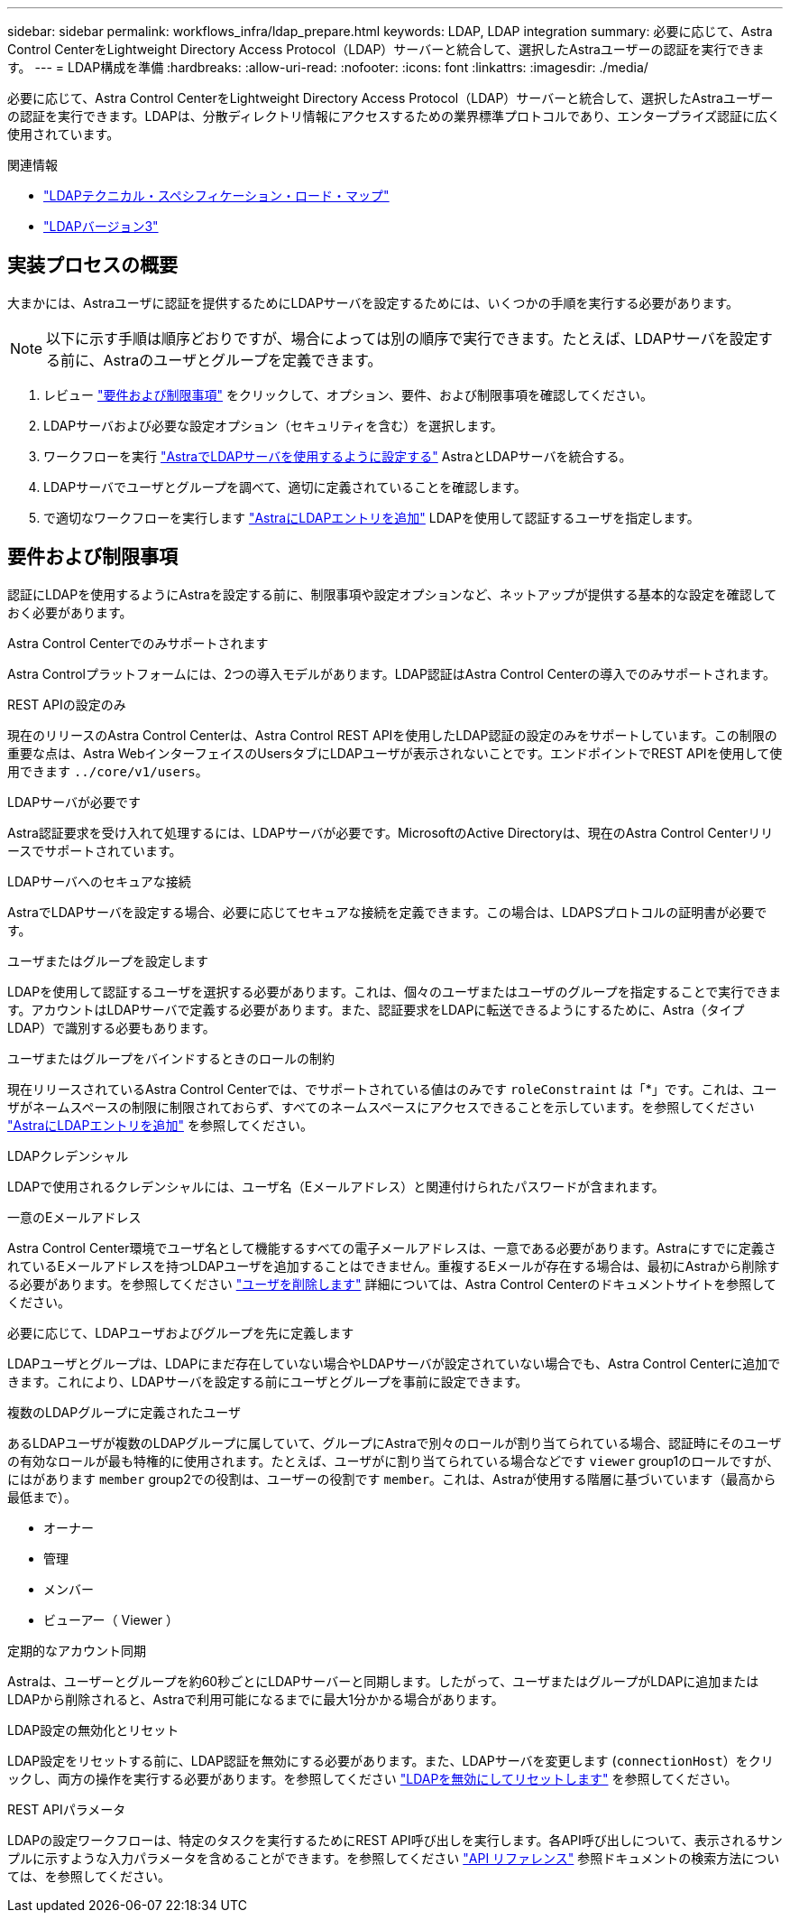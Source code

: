 ---
sidebar: sidebar 
permalink: workflows_infra/ldap_prepare.html 
keywords: LDAP, LDAP integration 
summary: 必要に応じて、Astra Control CenterをLightweight Directory Access Protocol（LDAP）サーバーと統合して、選択したAstraユーザーの認証を実行できます。 
---
= LDAP構成を準備
:hardbreaks:
:allow-uri-read: 
:nofooter: 
:icons: font
:linkattrs: 
:imagesdir: ./media/


[role="lead"]
必要に応じて、Astra Control CenterをLightweight Directory Access Protocol（LDAP）サーバーと統合して、選択したAstraユーザーの認証を実行できます。LDAPは、分散ディレクトリ情報にアクセスするための業界標準プロトコルであり、エンタープライズ認証に広く使用されています。

.関連情報
* https://datatracker.ietf.org/doc/html/rfc4510["LDAPテクニカル・スペシフィケーション・ロード・マップ"^]
* https://datatracker.ietf.org/doc/html/rfc4511["LDAPバージョン3"^]




== 実装プロセスの概要

大まかには、Astraユーザに認証を提供するためにLDAPサーバを設定するためには、いくつかの手順を実行する必要があります。


NOTE: 以下に示す手順は順序どおりですが、場合によっては別の順序で実行できます。たとえば、LDAPサーバを設定する前に、Astraのユーザとグループを定義できます。

. レビュー link:../workflows_infra/ldap_prepare.html#requirements-and-limitations["要件および制限事項"] をクリックして、オプション、要件、および制限事項を確認してください。
. LDAPサーバおよび必要な設定オプション（セキュリティを含む）を選択します。
. ワークフローを実行 link:../workflows_infra/wf_ldap_configure_server.html["AstraでLDAPサーバを使用するように設定する"] AstraとLDAPサーバを統合する。
. LDAPサーバでユーザとグループを調べて、適切に定義されていることを確認します。
. で適切なワークフローを実行します link:../workflows_infra/wf_ldap_add_entries.html["AstraにLDAPエントリを追加"] LDAPを使用して認証するユーザを指定します。




== 要件および制限事項

認証にLDAPを使用するようにAstraを設定する前に、制限事項や設定オプションなど、ネットアップが提供する基本的な設定を確認しておく必要があります。

.Astra Control Centerでのみサポートされます
Astra Controlプラットフォームには、2つの導入モデルがあります。LDAP認証はAstra Control Centerの導入でのみサポートされます。

.REST APIの設定のみ
現在のリリースのAstra Control Centerは、Astra Control REST APIを使用したLDAP認証の設定のみをサポートしています。この制限の重要な点は、Astra WebインターフェイスのUsersタブにLDAPユーザが表示されないことです。エンドポイントでREST APIを使用して使用できます `../core/v1/users`。

.LDAPサーバが必要です
Astra認証要求を受け入れて処理するには、LDAPサーバが必要です。MicrosoftのActive Directoryは、現在のAstra Control Centerリリースでサポートされています。

.LDAPサーバへのセキュアな接続
AstraでLDAPサーバを設定する場合、必要に応じてセキュアな接続を定義できます。この場合は、LDAPSプロトコルの証明書が必要です。

.ユーザまたはグループを設定します
LDAPを使用して認証するユーザを選択する必要があります。これは、個々のユーザまたはユーザのグループを指定することで実行できます。アカウントはLDAPサーバで定義する必要があります。また、認証要求をLDAPに転送できるようにするために、Astra（タイプLDAP）で識別する必要もあります。

.ユーザまたはグループをバインドするときのロールの制約
現在リリースされているAstra Control Centerでは、でサポートされている値はのみです `roleConstraint` は「*」です。これは、ユーザがネームスペースの制限に制限されておらず、すべてのネームスペースにアクセスできることを示しています。を参照してください link:../workflows_infra/wf_ldap_add_entries.html["AstraにLDAPエントリを追加"] を参照してください。

.LDAPクレデンシャル
LDAPで使用されるクレデンシャルには、ユーザ名（Eメールアドレス）と関連付けられたパスワードが含まれます。

.一意のEメールアドレス
Astra Control Center環境でユーザ名として機能するすべての電子メールアドレスは、一意である必要があります。Astraにすでに定義されているEメールアドレスを持つLDAPユーザを追加することはできません。重複するEメールが存在する場合は、最初にAstraから削除する必要があります。を参照してください https://docs.netapp.com/us-en/astra-control-center/use/manage-users.html#remove-users["ユーザを削除します"^] 詳細については、Astra Control Centerのドキュメントサイトを参照してください。

.必要に応じて、LDAPユーザおよびグループを先に定義します
LDAPユーザとグループは、LDAPにまだ存在していない場合やLDAPサーバが設定されていない場合でも、Astra Control Centerに追加できます。これにより、LDAPサーバを設定する前にユーザとグループを事前に設定できます。

.複数のLDAPグループに定義されたユーザ
あるLDAPユーザが複数のLDAPグループに属していて、グループにAstraで別々のロールが割り当てられている場合、認証時にそのユーザの有効なロールが最も特権的に使用されます。たとえば、ユーザがに割り当てられている場合などです `viewer` group1のロールですが、にはがあります `member` group2での役割は、ユーザーの役割です `member`。これは、Astraが使用する階層に基づいています（最高から最低まで）。

* オーナー
* 管理
* メンバー
* ビューアー（ Viewer ）


.定期的なアカウント同期
Astraは、ユーザーとグループを約60秒ごとにLDAPサーバーと同期します。したがって、ユーザまたはグループがLDAPに追加またはLDAPから削除されると、Astraで利用可能になるまでに最大1分かかる場合があります。

.LDAP設定の無効化とリセット
LDAP設定をリセットする前に、LDAP認証を無効にする必要があります。また、LDAPサーバを変更します (`connectionHost`）をクリックし、両方の操作を実行する必要があります。を参照してください link:../workflows_infra/wf_ldap_disable_reset.html["LDAPを無効にしてリセットします"] を参照してください。

.REST APIパラメータ
LDAPの設定ワークフローは、特定のタスクを実行するためにREST API呼び出しを実行します。各API呼び出しについて、表示されるサンプルに示すような入力パラメータを含めることができます。を参照してください link:../reference/api_reference.html["API リファレンス"] 参照ドキュメントの検索方法については、を参照してください。
